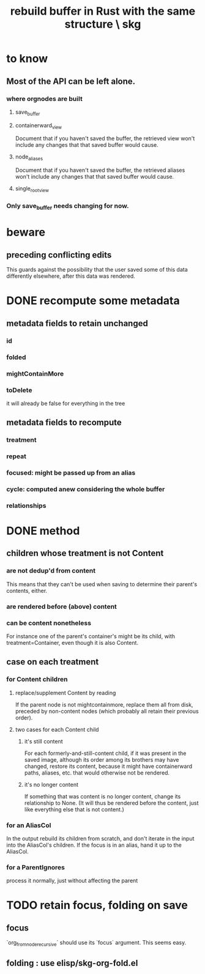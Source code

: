 :PROPERTIES:
:ID:       6d031428-eea3-4019-8122-80bd5fa6f9d4
:END:
#+title: rebuild buffer in Rust with the same structure \ skg
* to know
** Most of the API can be left alone.
*** where orgnodes are built
**** save_buffer
**** containerward_view
     Document that if you haven't saved the buffer,
     the retrieved view won't include any changes
     that that saved buffer would cause.
**** node_aliases
     Document that if you haven't saved the buffer,
     the retrieved aliases won't include any changes
     that that saved buffer would cause.
**** single_root_view
*** Only save_buffer needs changing for now.
* beware
** preceding conflicting edits
   This guards against the possibility
   that the user saved some of this data differently elsewhere,
   after this data was rendered.
* DONE recompute some metadata
** metadata fields to retain unchanged
*** id
*** folded
*** mightContainMore
*** toDelete
    it will already be false for everything in the tree
** metadata fields to recompute
*** treatment
*** repeat
*** focused: might be passed up from an alias
*** cycle: computed anew considering the whole buffer
*** relationships
* DONE method
** children whose treatment is not Content
*** are *not* dedup'd from content
    This means that they can't be used when saving
    to determine their parent's contents, either.
*** are rendered before (above) content
*** can be content nonetheless
    For instance one of the parent's container's might be its child,
    with treatment=Container,
    even though it is also Content.
** case on each treatment
*** for Content children
**** replace/supplement Content by reading
     If the parent node is not mightcontainmore,
     replace them all from disk,
     preceded by non-content nodes
     (which probably all retain their previous order).
**** two cases for each Content child
***** it's still content
      For each formerly-and-still-content child,
      if it was present in the saved image,
      although its order among its brothers may have changed,
      restore its content,
      because it might have containerward paths, aliases, etc.
      that would otherwise not be rendered.
***** it's no longer content
      If something that was content is no longer content,
      change its relationship to None.
      (It will thus be rendered before the content,
      just like everything else that is not content.)
*** for an AliasCol
    In the output rebuild its children from scratch,
    and don't iterate in the input into the AliasCol's children.
    If the focus is in an alias, hand it up to the AliasCol.
*** for a ParentIgnores
    process it normally, just without affecting the parent
* TODO retain focus, folding on save
  :PROPERTIES:
  :ID:       25bea258-98e5-4154-b787-98acf64e8ff6
  :END:
** focus
   `org_from_node_recursive` should use its `focus` argument.
   This seems easy.
** folding : use elisp/skg-org-fold.el

